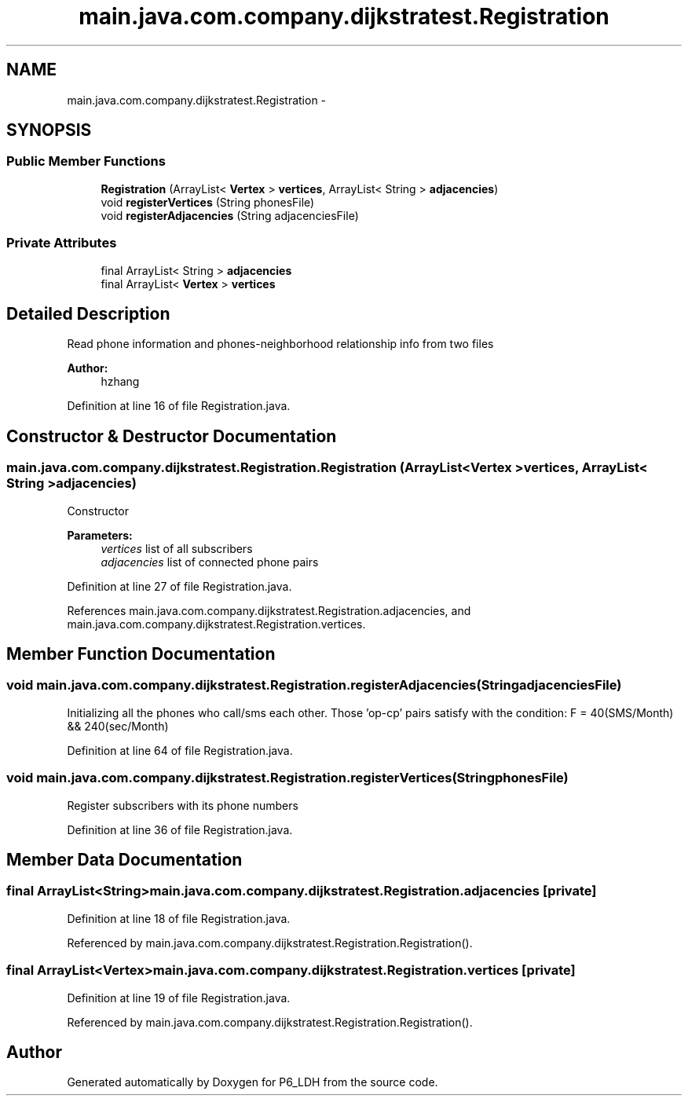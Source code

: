 .TH "main.java.com.company.dijkstratest.Registration" 3 "Tue Dec 17 2013" "Version 1.0" "P6_LDH" \" -*- nroff -*-
.ad l
.nh
.SH NAME
main.java.com.company.dijkstratest.Registration \- 
.SH SYNOPSIS
.br
.PP
.SS "Public Member Functions"

.in +1c
.ti -1c
.RI "\fBRegistration\fP (ArrayList< \fBVertex\fP > \fBvertices\fP, ArrayList< String > \fBadjacencies\fP)"
.br
.ti -1c
.RI "void \fBregisterVertices\fP (String phonesFile)"
.br
.ti -1c
.RI "void \fBregisterAdjacencies\fP (String adjacenciesFile)"
.br
.in -1c
.SS "Private Attributes"

.in +1c
.ti -1c
.RI "final ArrayList< String > \fBadjacencies\fP"
.br
.ti -1c
.RI "final ArrayList< \fBVertex\fP > \fBvertices\fP"
.br
.in -1c
.SH "Detailed Description"
.PP 
Read phone information and phones-neighborhood relationship info from two files 
.PP
\fBAuthor:\fP
.RS 4
hzhang 
.RE
.PP

.PP
Definition at line 16 of file Registration\&.java\&.
.SH "Constructor & Destructor Documentation"
.PP 
.SS "main\&.java\&.com\&.company\&.dijkstratest\&.Registration\&.Registration (ArrayList< \fBVertex\fP >vertices, ArrayList< String >adjacencies)"
Constructor
.PP
\fBParameters:\fP
.RS 4
\fIvertices\fP list of all subscribers 
.br
\fIadjacencies\fP list of connected phone pairs 
.RE
.PP

.PP
Definition at line 27 of file Registration\&.java\&.
.PP
References main\&.java\&.com\&.company\&.dijkstratest\&.Registration\&.adjacencies, and main\&.java\&.com\&.company\&.dijkstratest\&.Registration\&.vertices\&.
.SH "Member Function Documentation"
.PP 
.SS "void main\&.java\&.com\&.company\&.dijkstratest\&.Registration\&.registerAdjacencies (StringadjacenciesFile)"
Initializing all the phones who call/sms each other\&. Those 'op-cp' pairs satisfy with the condition: F = 40(SMS/Month) && 240(sec/Month) 
.PP
Definition at line 64 of file Registration\&.java\&.
.SS "void main\&.java\&.com\&.company\&.dijkstratest\&.Registration\&.registerVertices (StringphonesFile)"
Register subscribers with its phone numbers 
.PP
Definition at line 36 of file Registration\&.java\&.
.SH "Member Data Documentation"
.PP 
.SS "final ArrayList<String> main\&.java\&.com\&.company\&.dijkstratest\&.Registration\&.adjacencies\fC [private]\fP"

.PP
Definition at line 18 of file Registration\&.java\&.
.PP
Referenced by main\&.java\&.com\&.company\&.dijkstratest\&.Registration\&.Registration()\&.
.SS "final ArrayList<\fBVertex\fP> main\&.java\&.com\&.company\&.dijkstratest\&.Registration\&.vertices\fC [private]\fP"

.PP
Definition at line 19 of file Registration\&.java\&.
.PP
Referenced by main\&.java\&.com\&.company\&.dijkstratest\&.Registration\&.Registration()\&.

.SH "Author"
.PP 
Generated automatically by Doxygen for P6_LDH from the source code\&.
